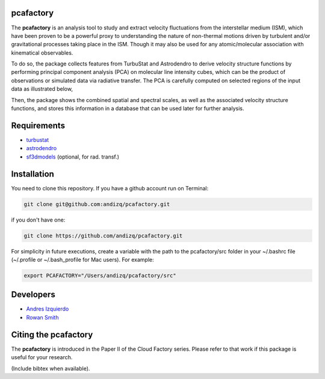 pcafactory
----------

.. image:: https://zenodo.org/badge/DOI/10.5281/zenodo.3822718.svg
   :target: https://doi.org/10.5281/zenodo.3822718

The **pcafactory** is an analysis tool to study and extract velocity fluctuations from the interstellar medium (ISM), 
which have been proven to be a powerful proxy to understanding the nature of non-thermal motions driven by turbulent 
and/or gravitational processes taking place in the ISM. Though it may also be used for any atomic/molecular 
association with kinematical observables.

To do so, the package collects features from TurbuStat and Astrodendro to derive velocity structure functions 
by performing principal component analysis (PCA) on molecular line intensity cubes, which can be the product of 
observations or simulated data via radiative transfer. The PCA is carefully computed on selected regions of the 
input data as illustrated below,  

.. image:: https://github.com/andizq/andizq.github.io/blob/master/pcafactory-data/examples-data/cldB_cloudfactory/pca_final_sketch.png?raw=true

Then, the package shows the combined spatial and spectral scales, as well as the associated velocity structure functions, 
and stores this information in a database that can be used later for further analysis.

.. image:: https://github.com/andizq/andizq.github.io/blob/master/pcafactory-data/examples-data/cldB_cloudfactory/img_fit_jypxl_faceon_allportions.png?raw=true

   .. image:: https://github.com/andizq/andizq.github.io/blob/master/pcafactory-data/examples-data/cldB_cloudfactory/PCA_jypxl_faceon_offsets.png?raw=true


Requirements
------------

* `turbustat <https://turbustat.readthedocs.io>`_
* `astrodendro <https://dendrograms.readthedocs.io>`_
* `sf3dmodels <https://star-forming-regions.readthedocs.io>`_ (optional, for rad. transf.)

Installation
------------

You need to clone this repository. If you have a github account run on Terminal:

.. code-block:: bash

   git clone git@github.com:andizq/pcafactory.git

if you don't have one:

.. code-block:: bash

   git clone https://github.com/andizq/pcafactory.git

For simplicity in future executions, create a variable with the path to the pcafactory/src folder in your ~/.bashrc file (~/.profile or ~/.bash_profile for Mac users). For example:

.. code-block:: bash

   export PCAFACTORY="/Users/andizq/pcafactory/src"   

Developers
----------

* `Andres Izquierdo <https://github.com/andizq>`_
* `Rowan Smith <https://www.research.manchester.ac.uk/portal/rowan.smith.html>`_

Citing the pcafactory
---------------------

The **pcafactory** is introduced in the Paper II of the Cloud Factory series. Please refer to that work if this package is useful for your research.

(Include bibtex when available).
